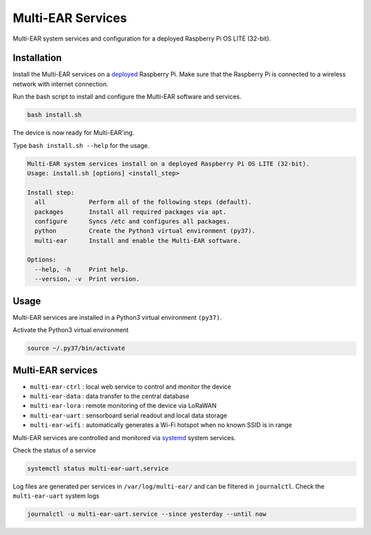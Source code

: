*************************************
Multi-EAR Services
*************************************

Multi-EAR system services and configuration for a deployed Raspberry Pi OS LITE (32-bit).


Installation
============

Install the Multi-EAR services on a deployed_ Raspberry Pi.
Make sure that the Raspberry Pi is connected to a wireless network with internet connection.

.. _deployed: https://github.com/Multi-EAR/Multi-EAR-deploy

Run the bash script to install and configure the Multi-EAR software and services.

.. code-block:: console

    bash install.sh

The device is now ready for Multi-EAR'ing.

Type ``bash install.sh --help`` for the usage.

.. code-block:: console

    Multi-EAR system services install on a deployed Raspberry Pi OS LITE (32-bit).
    Usage: install.sh [options] <install_step>

    Install step:
      all            Perform all of the following steps (default).
      packages       Install all required packages via apt.
      configure      Syncs /etc and configures all packages.
      python         Create the Python3 virtual environment (py37).
      multi-ear      Install and enable the Multi-EAR software.

    Options:
      --help, -h     Print help.
      --version, -v  Print version.

Usage
=====

Multi-EAR services are installed in a Python3 virtual environment ``(py37)``.

Activate the Python3 virtual environment

.. code-block:: console

    source ~/.py37/bin/activate


Multi-EAR services
==================

- ``multi-ear-ctrl`` : local web service to control and monitor the device
- ``multi-ear-data`` : data transfer to the central database
- ``multi-ear-lora`` : remote monitoring of the device via LoRaWAN
- ``multi-ear-uart`` : sensorboard serial readout and local data storage
- ``multi-ear-wifi`` : automatically generates a Wi-Fi hotspot when no known SSID is in range


Multi-EAR services are controlled and monitored via systemd_ system services.

.. _systemd: https://wiki.archlinux.org/title/Systemd#Using_units

Check the status of a service

.. code-block:: console

    systemctl status multi-ear-uart.service

Log files are generated per services in ``/var/log/multi-ear/`` and can be filtered in ``journalctl``.
Check the ``multi-ear-uart`` system logs

.. code-block:: console

    journalctl -u multi-ear-uart.service --since yesterday --until now
